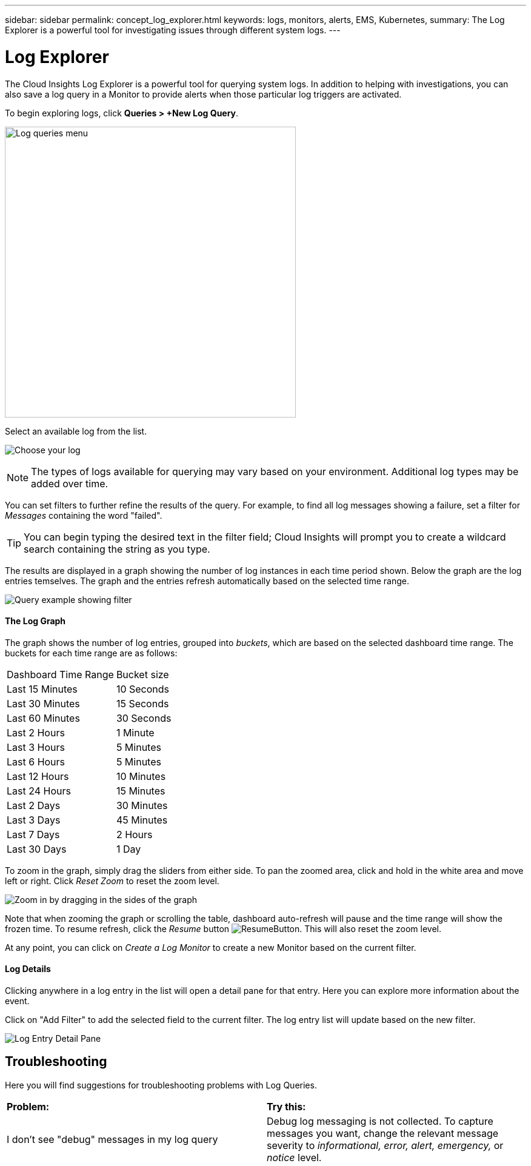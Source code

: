 ---
sidebar: sidebar
permalink: concept_log_explorer.html
keywords: logs, monitors, alerts, EMS, Kubernetes, 
summary: The Log Explorer is a powerful tool for investigating issues through different system logs.
---

= Log Explorer

:toc: macro
:hardbreaks:
:toclevels: 1
:nofooter:
:icons: font
:linkattrs:
:imagesdir: ./media/

[.lead]
The Cloud Insights Log Explorer is a powerful tool for querying system logs. In addition to helping with investigations, you can also save a log query in a Monitor to provide alerts when those particular log triggers are activated.

To begin exploring logs, click *Queries > +New Log Query*.

image:LogExplorerMenu.png[Log queries menu, 480]

Select an available log from the list. 
//This list may vary based on your current Cloud Insights environment configuration.

image:LogExplorer_ChooseLog.png[Choose your log]

NOTE: The types of logs available for querying may vary based on your environment. Additional log types may be added over time.

You can set filters to further refine the results of the query. For example, to find all log messages showing a failure, set a filter for _Messages_ containing the word "failed".   

TIP: You can begin typing the desired text in the filter field; Cloud Insights will prompt you to create a wildcard search containing the string as you type.

The results are displayed in a graph showing the number of log instances in each time period shown. Below the graph are the log entries temselves. The graph and the entries refresh automatically based on the selected time range.

image:LogExplorer_QueryForFailed.png[Query example showing filter]

==== The Log Graph

The graph shows the number of log entries, grouped into _buckets_, which are based on the selected dashboard time range. The buckets for each time range are as follows:

|===
|Dashboard Time Range|Bucket size
|Last 15 Minutes|10 Seconds
|Last 30 Minutes|15 Seconds
|Last 60 Minutes|30 Seconds
|Last 2 Hours|1 Minute
|Last 3 Hours|5 Minutes
|Last 6 Hours|5 Minutes
|Last 12 Hours|10 Minutes
|Last 24 Hours|15 Minutes
|Last 2 Days|30 Minutes
|Last 3 Days|45 Minutes
|Last 7 Days|2 Hours
|Last 30 Days|1 Day
|===

To zoom in the graph, simply drag the sliders from either side. To pan the zoomed area, click and hold in the white area and move left or right. Click _Reset Zoom_ to reset the zoom level.

//image:LogExplorer_Zoom.png[Zoom in by dragging in the sides of the graph]
image:LogExplorer_Zoom_2.png[Zoom in by dragging in the sides of the graph]

Note that when zooming the graph or scrolling the table, dashboard auto-refresh will pause and the time range will show the frozen time. To resume refresh, click the _Resume_ button image:ResumeButton.png[]. This will also reset the zoom level.

At any point, you can click on _Create a Log Monitor_ to create a new Monitor based on the current filter.


==== Log Details

Clicking anywhere in a log entry in the list will open a detail pane for that entry.  Here you can explore more information about the event. 

Click on "Add Filter" to add the selected field to the current filter. The log entry list will update based on the new filter.

image:LogExplorer_DetailPane.png[Log Entry Detail Pane]

== Troubleshooting

Here you will find suggestions for troubleshooting problems with Log Queries. 

|===
|*Problem:* | *Try this:* 
|I don't see "debug" messages in my log query
|Debug log messaging is not collected. To capture messages you want, change the relevant message severity to _informational, error, alert, emergency,_ or _notice_ level.
|===



